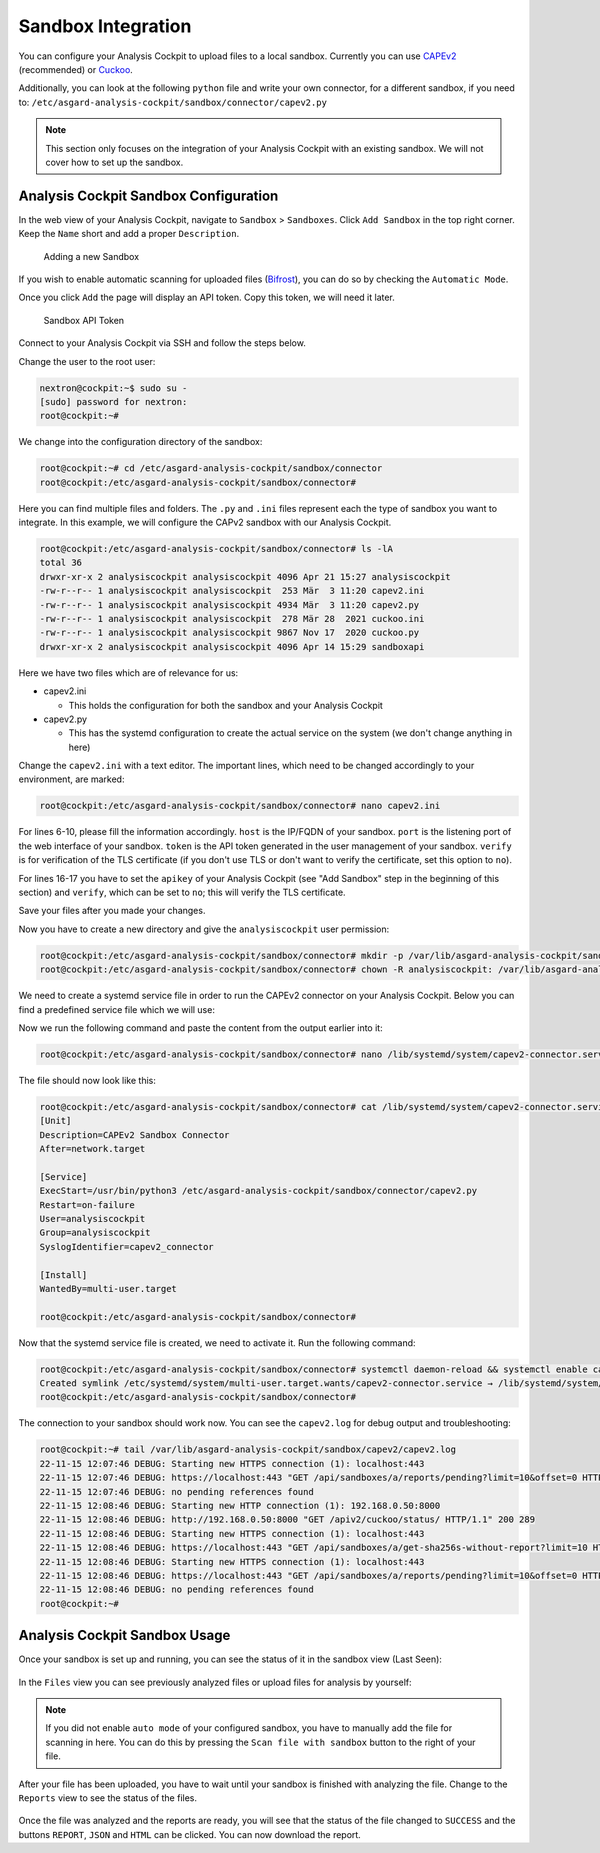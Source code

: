 .. Index:: Sandbox Integration

Sandbox Integration
-------------------

You can configure your Analysis Cockpit to upload files to a local sandbox.
Currently you can use `CAPEv2 <https://github.com/kevoreilly/CAPEv2>`_
(recommended) or `Cuckoo <https://cuckoosandbox.org/>`_.

Additionally, you can look at the following ``python`` file and write
your own connector, for a different sandbox, if you need to:
``/etc/asgard-analysis-cockpit/sandbox/connector/capev2.py``

.. note:: 
   This section only focuses on the integration of your Analysis Cockpit
   with an existing sandbox. We will not cover how to set up the sandbox.

Analysis Cockpit Sandbox Configuration
^^^^^^^^^^^^^^^^^^^^^^^^^^^^^^^^^^^^^^

In the web view of your Analysis Cockpit, navigate to ``Sandbox`` > ``Sandboxes``.
Click ``Add Sandbox`` in the top right corner. Keep the ``Name`` short and add a
proper ``Description``.

.. figure:: ../images/cockpit_add_sandbox.png
   :alt: Adding a new Sandbox

   Adding a new Sandbox

If you wish to enable automatic scanning for uploaded files
(`Bifrost <https://asgard-manual.nextron-systems.com/en/latest/usage/administration.html#bifrost-quarantine>`_),
you can do so by checking the ``Automatic Mode``.

Once you click ``Add`` the page will display an API token. Copy this token, we will need it later.

.. figure:: ../images/cockpit_sandbox_token.png
   :alt: Sandbox API Token

   Sandbox API Token

Connect to your Analysis Cockpit via SSH and follow the steps below.

Change the user to the root user:

.. code:: console

   nextron@cockpit:~$ sudo su -
   [sudo] password for nextron:
   root@cockpit:~# 

We change into the configuration directory of the sandbox:

.. code:: console
   
   root@cockpit:~# cd /etc/asgard-analysis-cockpit/sandbox/connector
   root@cockpit:/etc/asgard-analysis-cockpit/sandbox/connector#

Here you can find multiple files and folders. The ``.py`` and ``.ini``
files represent each the type of sandbox you want to integrate. In
this example, we will configure the CAPv2 sandbox with our Analysis Cockpit.

.. code:: console
   
   root@cockpit:/etc/asgard-analysis-cockpit/sandbox/connector# ls -lA
   total 36
   drwxr-xr-x 2 analysiscockpit analysiscockpit 4096 Apr 21 15:27 analysiscockpit
   -rw-r--r-- 1 analysiscockpit analysiscockpit  253 Mär  3 11:20 capev2.ini
   -rw-r--r-- 1 analysiscockpit analysiscockpit 4934 Mär  3 11:20 capev2.py
   -rw-r--r-- 1 analysiscockpit analysiscockpit  278 Mär 28  2021 cuckoo.ini
   -rw-r--r-- 1 analysiscockpit analysiscockpit 9867 Nov 17  2020 cuckoo.py
   drwxr-xr-x 2 analysiscockpit analysiscockpit 4096 Apr 14 15:29 sandboxapi

Here we have two files which are of relevance for us:

- capev2.ini

  - This holds the configuration for both the sandbox and your Analysis Cockpit

- capev2.py
      
  - This has the systemd configuration to create the actual service on the system (we don't change anything in here)

Change the ``capev2.ini`` with a text editor. The important lines, which need to
be changed accordingly to your environment, are marked:

.. code-block:: console
   
   root@cockpit:/etc/asgard-analysis-cockpit/sandbox/connector# nano capev2.ini

.. code-block:: ini
   :linenos:
   :emphasize-lines: 6-10, 16-17

   [DEFAULT]
   debug = yes
   tmp_directory = /var/lib/asgard-analysis-cockpit/sandbox/capev2

   [capev2]
   protocol = http
   host = 192.168.0.50
   port = 8000
   token = <your CAPEv2 API token here>
   verify = no
   all = yes
   html = yes

   [analysis-cockpit]
   host = localhost:443
   apikey = <your API Key here>
   verify = no

For lines 6-10, please fill the information accordingly. ``host`` is the IP/FQDN
of your sandbox. ``port`` is the listening port of the web interface of your sandbox.
``token`` is the API token generated in the user management of your sandbox.
``verify`` is for verification of the TLS certificate (if you don't use TLS or don't
want to verify the certificate, set this option to ``no``).

For lines 16-17 you have to set the ``apikey`` of your Analysis Cockpit (see "Add
Sandbox" step in the beginning of this section) and ``verify``, which can be set to
``no``; this will verify the TLS certificate.

Save your files after you made your changes.

Now you have to create a new directory and give the ``analysiscockpit`` user permission:

.. code:: console
   
   root@cockpit:/etc/asgard-analysis-cockpit/sandbox/connector# mkdir -p /var/lib/asgard-analysis-cockpit/sandbox/capev2
   root@cockpit:/etc/asgard-analysis-cockpit/sandbox/connector# chown -R analysiscockpit: /var/lib/asgard-analysis-cockpit

We need to create a systemd service file in order to run the CAPEv2 connector on your
Analysis Cockpit. Below you can find a predefined service file which we will use: 

.. code-block:: ini
   :linenos:

   [Unit]
   Description=CAPEv2 Sandbox Connector
   After=network.target
   
   [Service]
   ExecStart=/usr/bin/python3 /etc/asgard-analysis-cockpit/sandbox/connector/capev2.py
   Restart=on-failure
   User=analysiscockpit
   Group=analysiscockpit
   SyslogIdentifier=capev2_connector
   
   [Install]
   WantedBy=multi-user.target

Now we run the following command and paste the content from the output earlier into it:

.. code-block:: console

   root@cockpit:/etc/asgard-analysis-cockpit/sandbox/connector# nano /lib/systemd/system/capev2-connector.service

The file should now look like this:

.. code-block:: console

   root@cockpit:/etc/asgard-analysis-cockpit/sandbox/connector# cat /lib/systemd/system/capev2-connector.service
   [Unit]
   Description=CAPEv2 Sandbox Connector
   After=network.target

   [Service]
   ExecStart=/usr/bin/python3 /etc/asgard-analysis-cockpit/sandbox/connector/capev2.py
   Restart=on-failure
   User=analysiscockpit
   Group=analysiscockpit
   SyslogIdentifier=capev2_connector

   [Install]
   WantedBy=multi-user.target

   root@cockpit:/etc/asgard-analysis-cockpit/sandbox/connector#

Now that the systemd service file is created, we need to activate it. Run the following command:

.. code-block:: console

   root@cockpit:/etc/asgard-analysis-cockpit/sandbox/connector# systemctl daemon-reload && systemctl enable capev2-connector && systemctl start capev2-connector
   Created symlink /etc/systemd/system/multi-user.target.wants/capev2-connector.service → /lib/systemd/system/capev2-connector.service.
   root@cockpit:/etc/asgard-analysis-cockpit/sandbox/connector# 

The connection to your sandbox should work now. You can see the ``capev2.log`` for debug output and troubleshooting:

.. code-block:: console

   root@cockpit:~# tail /var/lib/asgard-analysis-cockpit/sandbox/capev2/capev2.log
   22-11-15 12:07:46 DEBUG: Starting new HTTPS connection (1): localhost:443
   22-11-15 12:07:46 DEBUG: https://localhost:443 "GET /api/sandboxes/a/reports/pending?limit=10&offset=0 HTTP/1.1" 200 13
   22-11-15 12:07:46 DEBUG: no pending references found
   22-11-15 12:08:46 DEBUG: Starting new HTTP connection (1): 192.168.0.50:8000
   22-11-15 12:08:46 DEBUG: http://192.168.0.50:8000 "GET /apiv2/cuckoo/status/ HTTP/1.1" 200 289
   22-11-15 12:08:46 DEBUG: Starting new HTTPS connection (1): localhost:443
   22-11-15 12:08:46 DEBUG: https://localhost:443 "GET /api/sandboxes/a/get-sha256s-without-report?limit=10 HTTP/1.1" 200 13
   22-11-15 12:08:46 DEBUG: Starting new HTTPS connection (1): localhost:443
   22-11-15 12:08:46 DEBUG: https://localhost:443 "GET /api/sandboxes/a/reports/pending?limit=10&offset=0 HTTP/1.1" 200 13
   22-11-15 12:08:46 DEBUG: no pending references found
   root@cockpit:~# 


Analysis Cockpit Sandbox Usage
^^^^^^^^^^^^^^^^^^^^^^^^^^^^^^

Once your sandbox is set up and running, you can see the status of it in the sandbox view (Last Seen):

.. figure:: ../images/cockpit_sandbox_view.png
   :alt: Sandbox View in the Analysis Cockpit

In the ``Files`` view you can see previously analyzed files or upload files for analysis by yourself:

.. figure:: ../images/cockpit_sandbox_file_upload.png
   :alt: File View in the Analysis Cockpit

.. note:: 
   If you did not enable ``auto mode`` of your configured sandbox, you have
   to manually add the file for scanning in here. You can do this by pressing
   the ``Scan file with sandbox`` button to the right of your file.

After your file has been uploaded, you have to wait until your sandbox
is finished with analyzing the file. Change to the ``Reports`` view
to see the status of the files.

.. figure:: ../images/cockpit_sandbox_reports.png
   :alt: Reports View in the Analysis Cockpit

Once the file was analyzed and the reports are ready, you will see that
the status of the file changed to ``SUCCESS`` and the buttons ``REPORT``,
``JSON`` and ``HTML`` can be clicked. You can now download the report.
